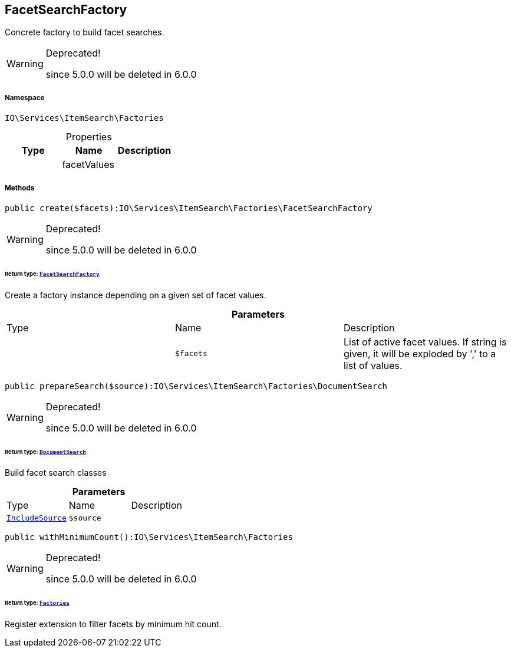 :table-caption!:
:example-caption!:
:source-highlighter: prettify
:sectids!:
[[io__facetsearchfactory]]
== FacetSearchFactory

Concrete factory to build facet searches.

[WARNING]
.Deprecated! 
====

since 5.0.0 will be deleted in 6.0.0

====


===== Namespace

`IO\Services\ItemSearch\Factories`





.Properties
|===
|Type |Name |Description

|
    |facetValues
    |
|===


===== Methods

[source%nowrap, php]
----

public create($facets):IO\Services\ItemSearch\Factories\FacetSearchFactory

----

[WARNING]
.Deprecated! 
====

since 5.0.0 will be deleted in 6.0.0

====
    


====== *Return type:*        xref:Miscellaneous.adoc#miscellaneous_factories_facetsearchfactory[`FacetSearchFactory`]


Create a factory instance depending on a given set of facet values.

.*Parameters*
|===
|Type |Name |Description
|
a|`$facets`
|List of active facet values. If string is given, it will be exploded by ',' to a list of values.
|===


[source%nowrap, php]
----

public prepareSearch($source):IO\Services\ItemSearch\Factories\DocumentSearch

----

[WARNING]
.Deprecated! 
====

since 5.0.0 will be deleted in 6.0.0

====
    


====== *Return type:*        xref:Miscellaneous.adoc#miscellaneous_factories_documentsearch[`DocumentSearch`]


Build facet search classes

.*Parameters*
|===
|Type |Name |Description
|        xref:Miscellaneous.adoc#miscellaneous_factories_includesource[`IncludeSource`]
a|`$source`
|
|===


[source%nowrap, php]
----

public withMinimumCount():IO\Services\ItemSearch\Factories

----

[WARNING]
.Deprecated! 
====

since 5.0.0 will be deleted in 6.0.0

====
    


====== *Return type:*        xref:Miscellaneous.adoc#miscellaneous_itemsearch_factories[`Factories`]


Register extension to filter facets by minimum hit count.

